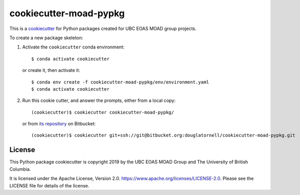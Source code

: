 ***********************
cookiecutter-moad-pypkg
***********************

.. image:: https://img.shields.io/badge/license-Apache%202-cb2533.svg
    :target: https://www.apache.org/licenses/LICENSE-2.0
    :alt: Licensed under the Apache License, Version 2.0

This is a `cookiecutter`_ for Python packages created for UBC EOAS MOAD group projects.

.. _cookiecutter: https://github.com/audreyr/cookiecutter

To create a new package skeleton:

1. Activate the ``cookiecutter`` conda environment::

     $ conda activate cookiecutter

   or create it, then activate it::

     $ conda env create -f cookiecutter-moad-pypkg/env/environment.yaml
     $ conda activate cookiecutter

2. Run this cookie cutter, and answer the prompts, either from a local copy::

     (cookiecutter)$ cookiecutter cookiecutter-moad-pypkg/

   or from `its repository`_ on Bitbucket::

     (cookiecutter)$ cookiecutter git+ssh://git@bitbucket.org:douglatornell/cookiecutter-moad-pypkg.git

   .. _its repository: https://bitbucket.org/douglatornell/cookiecutter-moad-pypkg/


License
=======

.. image:: https://img.shields.io/badge/license-Apache%202-cb2533.svg
    :target: https://www.apache.org/licenses/LICENSE-2.0
    :alt: Licensed under the Apache License, Version 2.0

This Python package cookiecutter is copyright 2019 by the UBC EOAS MOAD Group
and The University of British Columbia.

It is licensed under the Apache License, Version 2.0.
https://www.apache.org/licenses/LICENSE-2.0.
Please see the LICENSE file for details of the license.
